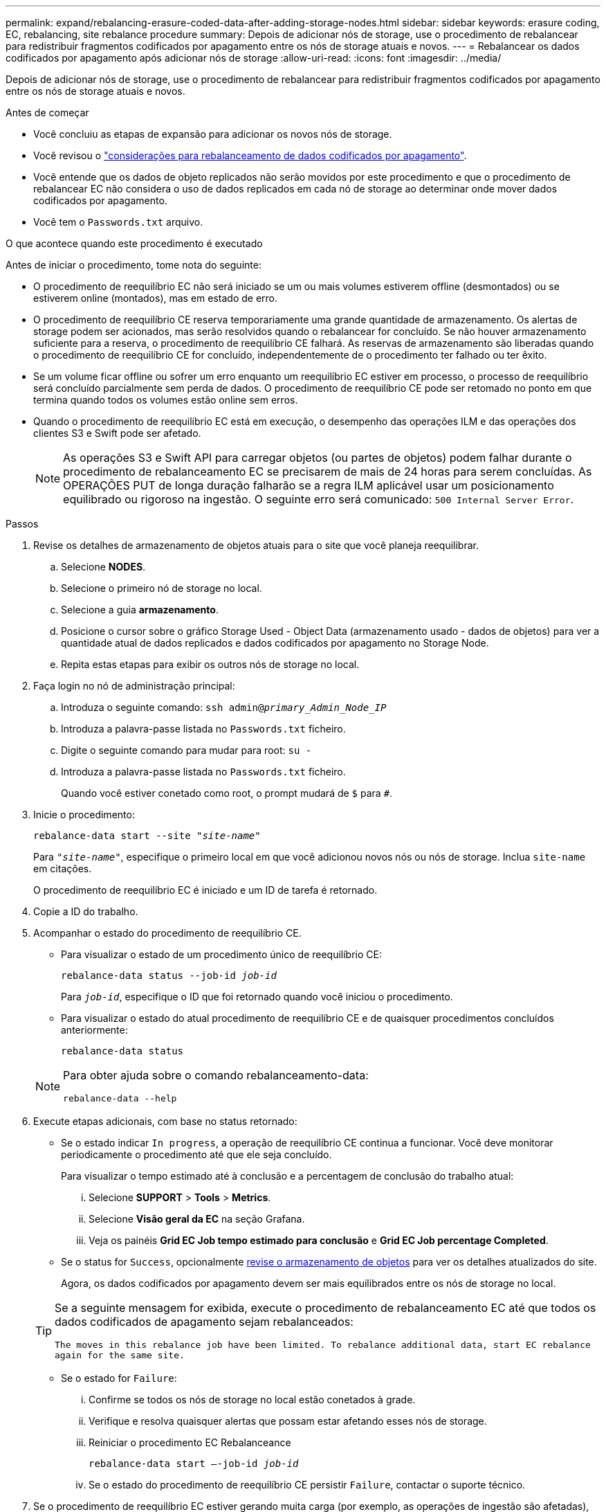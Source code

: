 ---
permalink: expand/rebalancing-erasure-coded-data-after-adding-storage-nodes.html 
sidebar: sidebar 
keywords: erasure coding, EC, rebalancing, site rebalance procedure 
summary: Depois de adicionar nós de storage, use o procedimento de rebalancear para redistribuir fragmentos codificados por apagamento entre os nós de storage atuais e novos. 
---
= Rebalancear os dados codificados por apagamento após adicionar nós de storage
:allow-uri-read: 
:icons: font
:imagesdir: ../media/


[role="lead"]
Depois de adicionar nós de storage, use o procedimento de rebalancear para redistribuir fragmentos codificados por apagamento entre os nós de storage atuais e novos.

.Antes de começar
* Você concluiu as etapas de expansão para adicionar os novos nós de storage.
* Você revisou o link:considerations-for-rebalancing-erasure-coded-data.html["considerações para rebalanceamento de dados codificados por apagamento"].
* Você entende que os dados de objeto replicados não serão movidos por este procedimento e que o procedimento de rebalancear EC não considera o uso de dados replicados em cada nó de storage ao determinar onde mover dados codificados por apagamento.
* Você tem o `Passwords.txt` arquivo.


.O que acontece quando este procedimento é executado
Antes de iniciar o procedimento, tome nota do seguinte:

* O procedimento de reequilíbrio EC não será iniciado se um ou mais volumes estiverem offline (desmontados) ou se estiverem online (montados), mas em estado de erro.
* O procedimento de reequilíbrio CE reserva temporariamente uma grande quantidade de armazenamento. Os alertas de storage podem ser acionados, mas serão resolvidos quando o rebalancear for concluído. Se não houver armazenamento suficiente para a reserva, o procedimento de reequilíbrio CE falhará. As reservas de armazenamento são liberadas quando o procedimento de reequilíbrio CE for concluído, independentemente de o procedimento ter falhado ou ter êxito.
* Se um volume ficar offline ou sofrer um erro enquanto um reequilíbrio EC estiver em processo, o processo de reequilíbrio será concluído parcialmente sem perda de dados. O procedimento de reequilíbrio CE pode ser retomado no ponto em que termina quando todos os volumes estão online sem erros.
* Quando o procedimento de reequilíbrio EC está em execução, o desempenho das operações ILM e das operações dos clientes S3 e Swift pode ser afetado.
+

NOTE: As operações S3 e Swift API para carregar objetos (ou partes de objetos) podem falhar durante o procedimento de rebalanceamento EC se precisarem de mais de 24 horas para serem concluídas. As OPERAÇÕES PUT de longa duração falharão se a regra ILM aplicável usar um posicionamento equilibrado ou rigoroso na ingestão. O seguinte erro será comunicado: `500 Internal Server Error`.



.Passos
. [[Review_object_storage]]Revise os detalhes de armazenamento de objetos atuais para o site que você planeja reequilibrar.
+
.. Selecione *NODES*.
.. Selecione o primeiro nó de storage no local.
.. Selecione a guia *armazenamento*.
.. Posicione o cursor sobre o gráfico Storage Used - Object Data (armazenamento usado - dados de objetos) para ver a quantidade atual de dados replicados e dados codificados por apagamento no Storage Node.
.. Repita estas etapas para exibir os outros nós de storage no local.


. Faça login no nó de administração principal:
+
.. Introduza o seguinte comando: `ssh admin@_primary_Admin_Node_IP_`
.. Introduza a palavra-passe listada no `Passwords.txt` ficheiro.
.. Digite o seguinte comando para mudar para root: `su -`
.. Introduza a palavra-passe listada no `Passwords.txt` ficheiro.
+
Quando você estiver conetado como root, o prompt mudará de `$` para `#`.



. Inicie o procedimento:
+
`rebalance-data start --site "_site-name_"`

+
Para `"_site-name_"`, especifique o primeiro local em que você adicionou novos nós ou nós de storage. Inclua `site-name` em citações.

+
O procedimento de reequilíbrio EC é iniciado e um ID de tarefa é retornado.

. Copie a ID do trabalho.
. Acompanhar o estado do procedimento de reequilíbrio CE.
+
** Para visualizar o estado de um procedimento único de reequilíbrio CE:
+
`rebalance-data status --job-id _job-id_`

+
Para `_job-id_`, especifique o ID que foi retornado quando você iniciou o procedimento.

** Para visualizar o estado do atual procedimento de reequilíbrio CE e de quaisquer procedimentos concluídos anteriormente:
+
`rebalance-data status`

+
[NOTE]
====
Para obter ajuda sobre o comando rebalanceamento-data:

`rebalance-data --help`

====


. Execute etapas adicionais, com base no status retornado:
+
** Se o estado indicar `In progress`, a operação de reequilíbrio CE continua a funcionar. Você deve monitorar periodicamente o procedimento até que ele seja concluído.
+
Para visualizar o tempo estimado até à conclusão e a percentagem de conclusão do trabalho atual:

+
... Selecione *SUPPORT* > *Tools* > *Metrics*.
... Selecione *Visão geral da EC* na seção Grafana.
... Veja os painéis *Grid EC Job tempo estimado para conclusão* e *Grid EC Job percentage Completed*.


** Se o status for `Success`, opcionalmente <<review_object_storage,revise o armazenamento de objetos>> para ver os detalhes atualizados do site.
+
Agora, os dados codificados por apagamento devem ser mais equilibrados entre os nós de storage no local.

+
[TIP]
====
Se a seguinte mensagem for exibida, execute o procedimento de rebalanceamento EC até que todos os dados codificados de apagamento sejam rebalanceados:

`The moves in this rebalance job have been limited. To rebalance additional data, start EC rebalance again for the same site.`

====
** Se o estado for `Failure`:
+
... Confirme se todos os nós de storage no local estão conetados à grade.
... Verifique e resolva quaisquer alertas que possam estar afetando esses nós de storage.
... Reiniciar o procedimento EC Rebalanceance
+
`rebalance-data start –-job-id _job-id_`

... Se o estado do procedimento de reequilíbrio CE persistir `Failure`, contactar o suporte técnico.




. Se o procedimento de reequilíbrio EC estiver gerando muita carga (por exemplo, as operações de ingestão são afetadas), interrompa o procedimento.
+
`rebalance-data pause --job-id _job-id_`

. Se você precisar encerrar o procedimento de rebalanceamento EC (por exemplo, para que você possa executar uma atualização de software StorageGRID), digite o seguinte:
+
`rebalance-data terminate --job-id _job-id_`

+

NOTE: Quando você encerrar um procedimento de rebalanceamento do EC, todos os fragmentos de dados que já foram movidos permanecem no novo local. Os dados não são movidos de volta para o local original.

. Se você estiver usando codificação de apagamento em mais de um site, execute este procedimento para todos os outros sites afetados.

